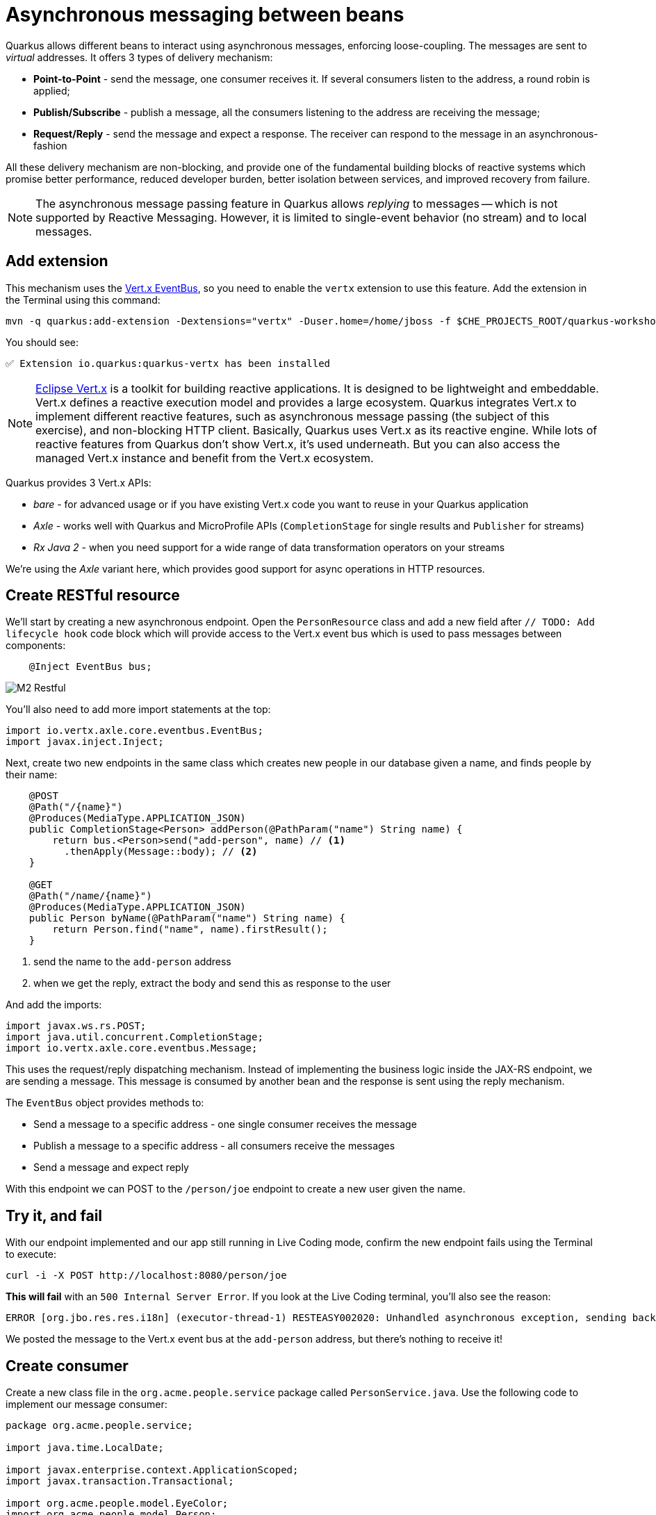 = Asynchronous messaging between beans
:experimental:
:imagesdir: images

Quarkus allows different beans to interact using asynchronous messages, enforcing loose-coupling. The messages are sent to _virtual_ addresses. It offers 3 types of delivery mechanism:

* **Point-to-Point** - send the message, one consumer receives it. If several consumers listen to the address, a round robin is applied;

* **Publish/Subscribe** - publish a message, all the consumers listening to the address are receiving the message;

* **Request/Reply** - send the message and expect a response. The receiver can respond to the message in an asynchronous-fashion

All these delivery mechanism are non-blocking, and provide one of the fundamental building blocks of reactive systems which promise better performance, reduced developer burden, better isolation between services, and improved recovery from failure.

[NOTE]
====
The asynchronous message passing feature in Quarkus allows _replying_ to messages -- which is not supported by Reactive Messaging. However, it is limited to single-event behavior (no stream) and to local messages.
====

== Add extension

This mechanism uses the https://vertx.io/docs/vertx-core/java/#event_bus[Vert.x EventBus^], so you need to enable the `vertx` extension to use this feature. Add the extension in the Terminal using this command:

[source,sh,role="copypaste"]
----
mvn -q quarkus:add-extension -Dextensions="vertx" -Duser.home=/home/jboss -f $CHE_PROJECTS_ROOT/quarkus-workshop-m1m2-labs
----

You should see:

[source,console]
----
✅ Extension io.quarkus:quarkus-vertx has been installed
----

[NOTE]
====
https://vertx.io/[Eclipse Vert.x^] is a toolkit for building reactive applications. It is designed to be lightweight and embeddable. Vert.x defines a reactive execution model and provides a large ecosystem. Quarkus integrates Vert.x to implement different reactive features, such as asynchronous message passing (the subject of this exercise), and non-blocking HTTP client. Basically, Quarkus uses Vert.x as its reactive engine. While lots of reactive features from Quarkus don’t show Vert.x, it’s used underneath. But you can also access the managed Vert.x instance and benefit from the Vert.x ecosystem.
====

Quarkus provides 3 Vert.x APIs:

* _bare_ - for advanced usage or if you have existing Vert.x code you want to reuse in your Quarkus application
* _Axle_ - works well with Quarkus and MicroProfile APIs (`CompletionStage` for single results and `Publisher` for streams)
* _Rx Java 2_ - when you need support for a wide range of data transformation operators on your streams

We're using the _Axle_ variant here, which provides good support for async operations in HTTP resources.

== Create RESTful resource

We'll start by creating a new asynchronous endpoint. Open the `PersonResource` class and add a new field after `// TODO: Add lifecycle hook` code block which will provide access to the Vert.x event bus which is used to pass messages between components:

[source,java,role="copypaste"]
----
    @Inject EventBus bus;
----

image::M2-Restful.png[]

You'll also need to add more import statements at the top:

[source,java,role="copypaste"]
----
import io.vertx.axle.core.eventbus.EventBus;
import javax.inject.Inject;
----

Next, create two new endpoints in the same class which creates new people in our database given a name, and finds people by their name:

[source,java,role="copypaste"]
----
    @POST
    @Path("/{name}")
    @Produces(MediaType.APPLICATION_JSON)
    public CompletionStage<Person> addPerson(@PathParam("name") String name) {
        return bus.<Person>send("add-person", name) // <1>
          .thenApply(Message::body); // <2>
    }

    @GET
    @Path("/name/{name}")
    @Produces(MediaType.APPLICATION_JSON)
    public Person byName(@PathParam("name") String name) {
        return Person.find("name", name).firstResult();
    }

----
<1> send the name to the `add-person` address
<2> when we get the reply, extract the body and send this as response to the user

And add the imports:

[source,java,role="copypaste"]
----
import javax.ws.rs.POST;
import java.util.concurrent.CompletionStage;
import io.vertx.axle.core.eventbus.Message;
----

This uses the request/reply dispatching mechanism. Instead of implementing the business logic inside the JAX-RS endpoint, we are sending a message. This message is consumed by another bean and the response is sent using the reply mechanism.

The `EventBus` object provides methods to:

* Send a message to a specific address - one single consumer receives the message
* Publish a message to a specific address - all consumers receive the messages
* Send a message and expect reply

With this endpoint we can POST to the `/person/joe` endpoint to create a new user given the name.

== Try it, and fail

With our endpoint implemented and our app still running in Live Coding mode, confirm the new endpoint fails using the Terminal to execute:

[source,sh,role="copypaste"]
----
curl -i -X POST http://localhost:8080/person/joe
----

**This will fail** with an `500 Internal Server Error`. If you look at the Live Coding terminal, you'll also see the reason:

[source,none]
----
ERROR [org.jbo.res.res.i18n] (executor-thread-1) RESTEASY002020: Unhandled asynchronous exception, sending back 500: (NO_HANDLERS,-1) No handlers for address add-person
----

We posted the message to the Vert.x event bus at the `add-person` address, but there's nothing to receive it!

== Create consumer

Create a new class file in the `org.acme.people.service` package called `PersonService.java`. Use the following code to implement our message consumer:

[source,java,role="copypaste"]
----
package org.acme.people.service;

import java.time.LocalDate;

import javax.enterprise.context.ApplicationScoped;
import javax.transaction.Transactional;

import org.acme.people.model.EyeColor;
import org.acme.people.model.Person;

import io.quarkus.vertx.ConsumeEvent;

@ApplicationScoped
public class PersonService {

    @ConsumeEvent(value = "add-person", blocking = true) // <1>
    @Transactional
    public Person addPerson(String name) {
        LocalDate birth = LocalDate.now().plusWeeks(Math.round(Math.floor(Math.random() * 20 * 52 * -1)));
        EyeColor color = EyeColor.values()[(int)(Math.floor(Math.random() * EyeColor.values().length))];
        Person p = new Person();
        p.birth = birth;
        p.eyes = color;
        p.name = name;
        Person.persist(p); // <2>
        return p; // <3>
    }

}
----
<1> By default, the code consuming the event _must_ be non-blocking, as it’s called on the Vert.x event loop. Since our method will block to wait for the transaction, we use `blocking = true` to force this consumer to be run in a _worker thread_.
<2> A new Person entity is created and persisted
<3> The return value of a method annotated with `@ConsumeEvent` is used as response to the incoming message.

This bean receives the name, and creates a new `Person` entity and persists it, and then echos back the name (or a well defined failure if things go wrong).

Let's try our test again:

[source,sh,role="copypaste"]
----
curl -s -X POST http://localhost:8080/person/joe  | jq
----

You should get back Joe!

[source,json]
----
{
  "id": 1004,<1>
  "birth": "2000-03-15",
  "eyes": "BROWN",<2>
  "name": "joe"
}
----
<1> The id may be different since its auto-generated
<2> The eye color you see here may be difference, since it's randomly generated in the `addPerson()` method you added!

Now let's re-confirm Joe is present:

[source,sh,role="copypaste"]
----
curl -s http://localhost:8080/person/name/joe | jq
----

You should also get back Joe!

[source,json]
----
{
  "id": 1004,
  "birth": "2000-03-15",
  "eyes": "BROWN",<1>
  "name": "joe"
}
----
<1> The eye color you see here may be difference, since it's randomly generated in the `addPerson()` method you added!

To better understand, let’s detail how the HTTP request/response has been handled:

. The request is received by the `addPerson` method
. a message containing the desired name is sent to the event bus
. Another bean receives this message and computes the response
. This response is sent back using the reply mechanism
. Once the reply is received by the sender, the content is written to the HTTP response

== Congratulations!

In this exercise you learned how Quarkus allows different beans to interact using asynchronous messages. We'll take this to the next level in the next exercise.
